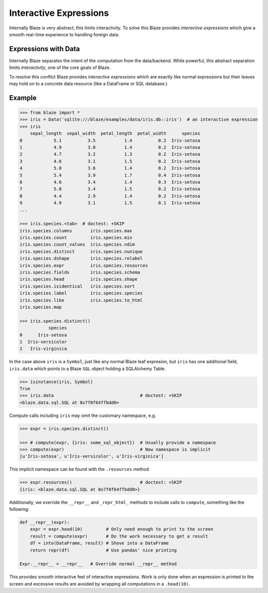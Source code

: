 
=======================
Interactive Expressions
=======================

Internally Blaze is very abstract; this limits interactivity.  To solve this
Blaze provides *interactive expressions* which give a smooth real-time
experience to handling foreign data.

Expressions with Data
---------------------

Internally Blaze separates the intent of the computation from the data/backend.
While powerful, this abstract separation limits *interactivity*, one of the
core goals of Blaze.

To resolve this conflict Blaze provides *interactive expressions* which are
exactly like normal expressions but their leaves may hold on to a concrete data
resource (like a DataFrame or SQL database.)


Example
-------

.. code-block:: python

   >>> from blaze import *
   >>> iris = Data('sqlite:///blaze/examples/data/iris.db::iris')  # an interactive expression
   >>> iris
       sepal_length  sepal_width  petal_length  petal_width      species
   0            5.1          3.5           1.4          0.2  Iris-setosa
   1            4.9          3.0           1.4          0.2  Iris-setosa
   2            4.7          3.2           1.3          0.2  Iris-setosa
   3            4.6          3.1           1.5          0.2  Iris-setosa
   4            5.0          3.6           1.4          0.2  Iris-setosa
   5            5.4          3.9           1.7          0.4  Iris-setosa
   6            4.6          3.4           1.4          0.3  Iris-setosa
   7            5.0          3.4           1.5          0.2  Iris-setosa
   8            4.4          2.9           1.4          0.2  Iris-setosa
   9            4.9          3.1           1.5          0.1  Iris-setosa
   ...

   >>> iris.species.<tab>  # doctest: +SKIP
   iris.species.columns       iris.species.max
   iris.species.count         iris.species.min
   iris.species.count_values  iris.species.ndim
   iris.species.distinct      iris.species.nunique
   iris.species.dshape        iris.species.relabel
   iris.species.expr          iris.species.resources
   iris.species.fields        iris.species.schema
   iris.species.head          iris.species.shape
   iris.species.isidentical   iris.species.sort
   iris.species.label         iris.species.species
   iris.species.like          iris.species.to_html
   iris.species.map

   >>> iris.species.distinct()
              species
   0      Iris-setosa
   1  Iris-versicolor
   2   Iris-virginica



In the case above ``iris`` is a ``Symbol``, just like any normal Blaze leaf
expresion, but ``iris`` has one additional field, ``iris.data`` which points to
a Blaze ``SQL`` object holding a SQLAlchemy Table.

.. code-block:: python

   >>> isinstance(iris, Symbol)
   True
   >>> iris.data                                 # doctest: +SKIP
   <blaze.data.sql.SQL at 0x7f0f64ffbdd0>


Compute calls including ``iris`` may omit the customary namespace, e.g.

.. code-block:: python

   >>> expr = iris.species.distinct()

   >>> # compute(expr, {iris: some_sql_object})  # Usually provide a namespace
   >>> compute(expr)                             # Now namespace is implicit
   [u'Iris-setosa', u'Iris-versicolor', u'Iris-virginica']

This implicit namespace can be found with the ``.resources`` method

.. code-block:: python

   >>> expr.resources()                          # doctest: +SKIP
   {iris: <blaze.data.sql.SQL at 0x7f0f64ffbdd0>}

Additionally, we override the ``__repr__`` and ``_repr_html_`` methods to
include calls to ``compute``, something like the following:

.. code-block:: python

   def __repr__(expr):
       expr = expr.head(10)         # Only need enough to print to the screen
       result = compute(expr)       # Do the work necessary to get a result
       df = into(DataFrame, result) # Shove into a DataFrame
       return repr(df)              # Use pandas' nice printing

   Expr.__repr__ = __repr__   # Override normal __repr__ method

This provides smooth interactive feel of interactive expressions.  Work is only
done when an expression is printed to the screen and excessive results are
avoided by wrapping all computations in a ``.head(10)``.
